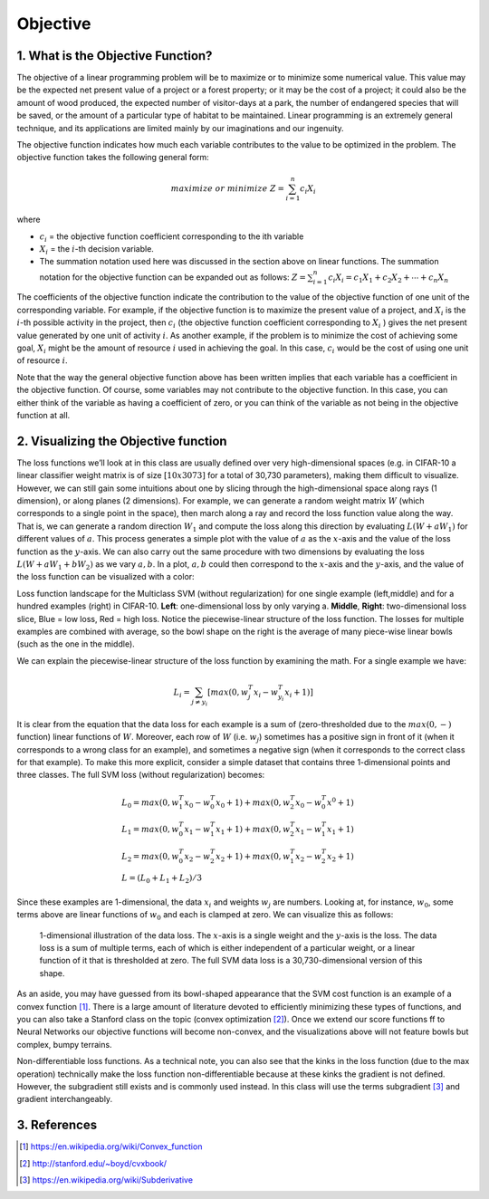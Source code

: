 =========
Objective
=========

1. What is the Objective Function?
==================================

The objective of a linear programming problem will be to maximize or to minimize
some numerical value. This value may be the expected net present value of a project
or a forest property; or it may be the cost of a project; it could also be the amount
of wood produced, the expected number of visitor-days at a park, the number of
endangered species that will be saved, or the amount of a particular type of habitat
to be maintained. Linear programming is an extremely general technique, and its
applications are limited mainly by our imaginations and our ingenuity.

The objective function indicates how much each variable contributes to the value to
be optimized in the problem. The objective function takes the following general form:

.. math::

    maximize & or & minimize  & Z = \sum_{i=1}^{n}c_i X_i

where

* :math:`c_i` = the objective function coefficient corresponding to the ith variable
* :math:`X_i` = the :math:`i`-th decision variable.
* The summation notation used here was discussed in the section above on linear
  functions. The summation notation for the objective function can be expanded out as
  follows: :math:`Z = \sum_{i=1}^{n} c_i X_i = c_1 X_1 + c_2 X_2 + \cdots + c_n X_n`


The coefficients of the objective function indicate the contribution to the value of
the objective function of one unit of the corresponding variable. For example, if the
objective function is to maximize the present value of a project, and :math:`X_i` is
the :math:`i`-th possible activity in the project, then :math:`c_i` (the objective
function coefficient corresponding to :math:`X_i` ) gives the net present value generated
by one unit of activity :math:`i`. As another example, if the problem is to minimize
the cost of achieving some goal, :math:`X_i` might be the amount of resource :math:`i`
used in achieving the goal. In this case, :math:`c_i` would be the cost of using one
unit of resource :math:`i`.

Note that the way the general objective function above has been written implies that
each variable has a coefficient in the objective function. Of course, some variables
may not contribute to the objective function. In this case, you can either think of
the variable as having a coefficient of zero, or you can think of the variable as
not being in the objective function at all.


2. Visualizing the Objective function
=====================================

The loss functions we’ll look at in this class are usually defined over very
high-dimensional spaces (e.g. in CIFAR-10 a linear classifier weight matrix is of
size :math:`[10 x 3073]` for a total of 30,730 parameters), making them difficult
to visualize. However, we can still gain some intuitions about one by slicing
through the high-dimensional space along rays (1 dimension), or along planes (2
dimensions). For example, we can generate a random weight matrix :math:`W` (which
corresponds to a single point in the space), then march along a ray and record
the loss function value along the way. That is, we can generate a random
direction :math:`W_1` and compute the loss along this direction by
evaluating :math:`L(W+aW_1)` for different values of :math:`a`. This process
generates a simple plot with the value of :math:`a` as the :math:`x`-axis and
the value of the loss function as the :math:`y`-axis. We can also carry out the
same procedure with two dimensions by evaluating the loss :math:`L(W+aW_1+bW_2)`
as we vary :math:`a,b`. In a plot, :math:`a,b` could then correspond to the :math:`x`-axis
and the :math:`y`-axis, and the value of the loss function can be visualized with a color:

.. image:: pics/init_1.png
    :width: 30%
.. image:: pics/init_2.jpg
    :width: 30%
.. image:: pics/init_3.jpg
    :width: 30%

Loss function landscape for the Multiclass SVM (without regularization) for
one single example (left,middle) and for a hundred examples (right) in CIFAR-10.
**Left**: one-dimensional loss by only varying a. **Middle**, **Right**: two-dimensional
loss slice, Blue = low loss, Red = high loss. Notice the piecewise-linear structure of
the loss function. The losses for multiple examples are combined with average, so
the bowl shape on the right is the average of many piece-wise linear bowls (such as
the one in the middle).

We can explain the piecewise-linear structure of the loss function by examining the math.
For a single example we have:

.. math::

    L_i=\sum_{j \neq y_i}[max(0,w_j^T x_i−w_{y_i}^T x_i+1)]

It is clear from the equation that the data loss for each example is a sum of (zero-thresholded
due to the :math:`max(0,−)` function) linear functions of :math:`W`. Moreover, each row
of :math:`W` (i.e. :math:`w_j`) sometimes has a positive sign in front of it (when it
corresponds to a wrong class for an example), and sometimes a negative sign (when it
corresponds to the correct class for that example). To make this more explicit,
consider a simple dataset that contains three 1-dimensional points and three classes.
The full SVM loss (without regularization) becomes:

.. math::

    & L_0=max(0,w_1^T x_0 − w_0^T x_0 + 1)+max(0,w_2^T x_0−w_0^T x^0+1) \\
    & L_1 = max(0,w_0^T x_1−w_1^T x_1+1)+max(0,w_2^T x_1−w_1^T x_1+1) \\
    & L_2 = max(0,w_0^T x_2−w_2^T x_2+1)+max(0,w_1^T x_2−w_2^T x_2+1) \\
    & L = (L_0+L_1+L_2)/3

Since these examples are 1-dimensional, the data :math:`x_i` and weights :math:`w_j` are
numbers. Looking at, for instance, :math:`w_0`, some terms above are linear functions
of :math:`w_0` and each is clamped at zero. We can visualize this as follows:

.. figure:: pics/init_4.png

    1-dimensional illustration of the data loss. The :math:`x`-axis is a single weight and
    the :math:`y`-axis is the loss. The data loss is a sum of multiple terms, each of which
    is either independent of a particular weight, or a linear function of it that is
    thresholded at zero. The full SVM data loss is a 30,730-dimensional version of this shape.

As an aside, you may have guessed from its bowl-shaped appearance that the SVM cost function
is an example of a convex function [1]_. There is a large amount of literature devoted to
efficiently minimizing these types of functions, and you can also take a Stanford class on
the topic (convex optimization [2]_). Once we extend our score functions ff to Neural Networks
our objective functions will become non-convex, and the visualizations above will not feature
bowls but complex, bumpy terrains.

Non-differentiable loss functions. As a technical note, you can also see that the kinks in
the loss function (due to the max operation) technically make the loss function non-differentiable
because at these kinks the gradient is not defined. However, the subgradient still exists and
is commonly used instead. In this class will use the terms subgradient [3]_ and gradient interchangeably.



3. References
=============

.. [1] https://en.wikipedia.org/wiki/Convex_function
.. [2] http://stanford.edu/~boyd/cvxbook/
.. [3] https://en.wikipedia.org/wiki/Subderivative





